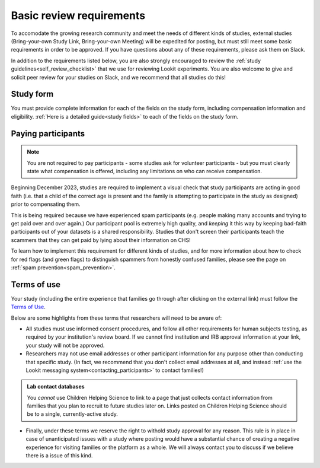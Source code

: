 .. _basic_review_checklist:

Basic review requirements
==========================

To accomodate the growing research community and meet the needs of different
kinds of studies, external studies (Bring-your-own Study Link, Bring-your-own Meeting)
will be expedited for posting, but must still meet some basic requirements in 
order to be approved. If you have questions about any of these
requirements, please ask them on Slack. 

In addition to the requirements listed below, you are also strongly encouraged
to review the :ref:`study guidelines<self_review_checklist>` 
that we use for reviewing Lookit experiments. You are also welcome to give and 
solicit peer review for your studies on Slack, 
and we recommend that all studies do this!

Study form
-----------

You must provide complete information for each of the fields on the study form, 
including compensation information and eligibility.  :ref:`Here is a detailed
guide<study fields>` to each of the fields on the study form. 

Paying participants
--------------------

.. admonition:: Note
   
   You are not required to pay participants - some studies ask for volunteer 
   participants - but you must clearly state what compensation is offered, including
   any limitations on who can receive compensation.

Beginning December 2023, studies are required to implement a visual check that study participants are 
acting in good faith (i.e. that a child of the correct age is present and the family is 
attempting to participate in the study as designed) prior to compensating them. 

This is being required because we have experienced spam participants (e.g. people making 
many accounts and trying to get paid over and over again.) Our participant pool is 
extremely high quality, and *keeping* it this way by keeping bad-faith participants out of your datasets is a shared 
responsibility. Studies that don't screen their participants teach the scammers 
that they can get paid by lying about their information on CHS!

To learn how to implement this requirement for different kinds of studies, and for more 
information about how to check for red flags (and green flags) to distinguish
spammers from honestly confused families, please see the page on :ref:`spam prevention<spam_prevention>`. 

Terms of use
------------

Your study (including the entire experience that families go through after clicking 
on the external link) must follow the `Terms of Use <https://lookit.mit.edu/termsofuse/>`__.

Below are some highlights from these terms that researchers will need to be aware of:

- All studies must use informed consent procedures, and follow all other requirements
  for human subjects testing, as required by your institution's review board. If we 
  cannot find institution and IRB approval information at your link, your study will not be approved.

- Researchers may not use email addresses or other participant information for any purpose
  other than conducting that specific study. (In fact, we recommend that you don't collect 
  email addresses at all, and instead 
  :ref:`use the Lookit messaging system<contacting_participants>` to contact families!) 

.. admonition:: Lab contact databases
  
   You *cannot* use Children Helping Science to link to a page that just
   collects contact information from families that you plan to recruit to future studies 
   later on.  Links posted on Children Helping Science should be to a single, currently-active study. 
 
- Finally, under these terms we reserve the right to withold study approval for any reason. 
  This rule is in place in case of unanticipated issues with a study where posting would have
  a substantial chance of creating a negative experience for visiting families or the 
  platform as a whole. We will always contact you to discuss if we believe there is a
  issue of this kind. 

